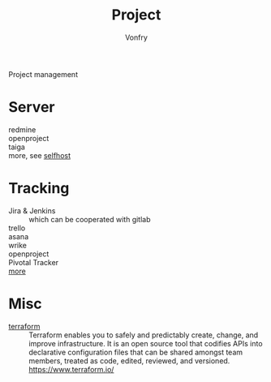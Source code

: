 #+TITLE: Project
#+AUTHOR: Vonfry

Project management

* Server
  - redmine ::
  - openproject ::
  - taiga ::
  - more, see [[../net-misc/readme.org][selfhost]] ::

* Tracking
  - Jira & Jenkins :: which can be cooperated with gitlab
  - trello ::
  - asana ::
  - wrike ::
  - openproject ::
  - Pivotal Tracker ::
  - [[https://www.slant.co/topics/1811/~feature-tracking-planning-tools-for-small-development-teams][more]] ::

* Misc
- [[https://github.com/hashicorp/terraform][terraform]] :: Terraform enables you to safely and predictably create, change,
  and improve infrastructure. It is an open source tool that codifies APIs into
  declarative configuration files that can be shared amongst team members,
  treated as code, edited, reviewed, and versioned. https://www.terraform.io/
